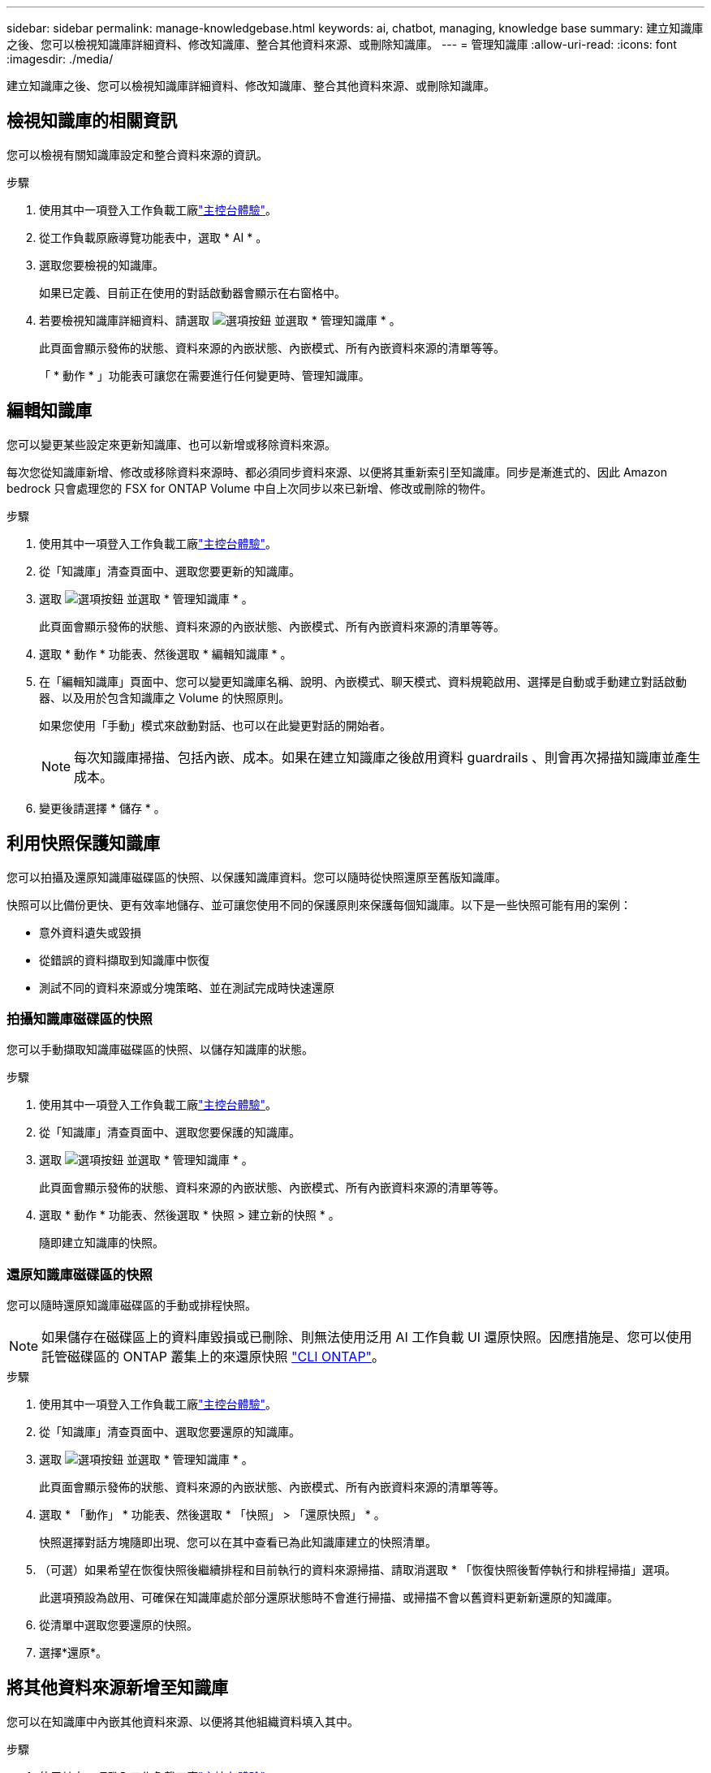 ---
sidebar: sidebar 
permalink: manage-knowledgebase.html 
keywords: ai, chatbot, managing, knowledge base 
summary: 建立知識庫之後、您可以檢視知識庫詳細資料、修改知識庫、整合其他資料來源、或刪除知識庫。 
---
= 管理知識庫
:allow-uri-read: 
:icons: font
:imagesdir: ./media/


[role="lead"]
建立知識庫之後、您可以檢視知識庫詳細資料、修改知識庫、整合其他資料來源、或刪除知識庫。



== 檢視知識庫的相關資訊

您可以檢視有關知識庫設定和整合資料來源的資訊。

.步驟
. 使用其中一項登入工作負載工廠link:https://docs.netapp.com/us-en/workload-setup-admin/console-experiences.html["主控台體驗"^]。
. 從工作負載原廠導覽功能表中，選取 * AI * 。
. 選取您要檢視的知識庫。
+
如果已定義、目前正在使用的對話啟動器會顯示在右窗格中。

. 若要檢視知識庫詳細資料、請選取 image:icon-action.png["選項按鈕"] 並選取 * 管理知識庫 * 。
+
此頁面會顯示發佈的狀態、資料來源的內嵌狀態、內嵌模式、所有內嵌資料來源的清單等等。

+
「 * 動作 * 」功能表可讓您在需要進行任何變更時、管理知識庫。





== 編輯知識庫

您可以變更某些設定來更新知識庫、也可以新增或移除資料來源。

每次您從知識庫新增、修改或移除資料來源時、都必須同步資料來源、以便將其重新索引至知識庫。同步是漸進式的、因此 Amazon bedrock 只會處理您的 FSX for ONTAP Volume 中自上次同步以來已新增、修改或刪除的物件。

.步驟
. 使用其中一項登入工作負載工廠link:https://docs.netapp.com/us-en/workload-setup-admin/console-experiences.html["主控台體驗"^]。
. 從「知識庫」清查頁面中、選取您要更新的知識庫。
. 選取 image:icon-action.png["選項按鈕"] 並選取 * 管理知識庫 * 。
+
此頁面會顯示發佈的狀態、資料來源的內嵌狀態、內嵌模式、所有內嵌資料來源的清單等等。

. 選取 * 動作 * 功能表、然後選取 * 編輯知識庫 * 。
. 在「編輯知識庫」頁面中、您可以變更知識庫名稱、說明、內嵌模式、聊天模式、資料規範啟用、選擇是自動或手動建立對話啟動器、以及用於包含知識庫之 Volume 的快照原則。
+
如果您使用「手動」模式來啟動對話、也可以在此變更對話的開始者。

+

NOTE: 每次知識庫掃描、包括內嵌、成本。如果在建立知識庫之後啟用資料 guardrails 、則會再次掃描知識庫並產生成本。

. 變更後請選擇 * 儲存 * 。




== 利用快照保護知識庫

您可以拍攝及還原知識庫磁碟區的快照、以保護知識庫資料。您可以隨時從快照還原至舊版知識庫。

快照可以比備份更快、更有效率地儲存、並可讓您使用不同的保護原則來保護每個知識庫。以下是一些快照可能有用的案例：

* 意外資料遺失或毀損
* 從錯誤的資料擷取到知識庫中恢復
* 測試不同的資料來源或分塊策略、並在測試完成時快速還原




=== 拍攝知識庫磁碟區的快照

您可以手動擷取知識庫磁碟區的快照、以儲存知識庫的狀態。

.步驟
. 使用其中一項登入工作負載工廠link:https://docs.netapp.com/us-en/workload-setup-admin/console-experiences.html["主控台體驗"^]。
. 從「知識庫」清查頁面中、選取您要保護的知識庫。
. 選取 image:icon-action.png["選項按鈕"] 並選取 * 管理知識庫 * 。
+
此頁面會顯示發佈的狀態、資料來源的內嵌狀態、內嵌模式、所有內嵌資料來源的清單等等。

. 選取 * 動作 * 功能表、然後選取 * 快照 > 建立新的快照 * 。
+
隨即建立知識庫的快照。





=== 還原知識庫磁碟區的快照

您可以隨時還原知識庫磁碟區的手動或排程快照。


NOTE: 如果儲存在磁碟區上的資料庫毀損或已刪除、則無法使用泛用 AI 工作負載 UI 還原快照。因應措施是、您可以使用託管磁碟區的 ONTAP 叢集上的來還原快照 https://docs.netapp.com/us-en/ontap-cli/volume-snapshot-restore.html["CLI ONTAP"^]。

.步驟
. 使用其中一項登入工作負載工廠link:https://docs.netapp.com/us-en/workload-setup-admin/console-experiences.html["主控台體驗"^]。
. 從「知識庫」清查頁面中、選取您要還原的知識庫。
. 選取 image:icon-action.png["選項按鈕"] 並選取 * 管理知識庫 * 。
+
此頁面會顯示發佈的狀態、資料來源的內嵌狀態、內嵌模式、所有內嵌資料來源的清單等等。

. 選取 * 「動作」 * 功能表、然後選取 * 「快照」 > 「還原快照」 * 。
+
快照選擇對話方塊隨即出現、您可以在其中查看已為此知識庫建立的快照清單。

. （可選）如果希望在恢復快照後繼續排程和目前執行的資料來源掃描、請取消選取 * 「恢復快照後暫停執行和排程掃描」選項。
+
此選項預設為啟用、可確保在知識庫處於部分還原狀態時不會進行掃描、或掃描不會以舊資料更新新還原的知識庫。

. 從清單中選取您要還原的快照。
. 選擇*還原*。




== 將其他資料來源新增至知識庫

您可以在知識庫中內嵌其他資料來源、以便將其他組織資料填入其中。

.步驟
. 使用其中一項登入工作負載工廠link:https://docs.netapp.com/us-en/workload-setup-admin/console-experiences.html["主控台體驗"^]。
. 從「知識庫」清查頁面中、選取您要新增資料來源的知識庫。
. 選取 image:icon-action.png["選項按鈕"] 並選取 * 新增資料來源 * 。
. * 選取檔案系統 * ：選取資料來源檔案所在的 ONTAP 檔案系統的 FSX ，然後選取 * 下一步 * 。
. * 選取磁碟區 * ：選取資料來源檔案所在的磁碟區、然後選取 * 下一步 * 。
+
選取使用 SMB 傳輸協定儲存的檔案時、您需要輸入 Active Directory 資訊、其中包括網域、 IP 位址、使用者名稱和密碼。

. * 選取資料來源 * ：根據您儲存檔案的位置選取資料來源位置。這可以是整個磁碟區、或只是磁碟區中的特定資料夾或子資料夾、然後選取 * 下一步 * 。
. * 定義 AI 參數 * ：在 * 區塊策略 * 區段中、定義當資料來源與知識庫整合時、 GenAI 引擎如何將資料來源內容分割成區塊。您可以選擇下列其中一個策略：
+
** * 多重句子區塊 * ：將資料來源中的資訊組織成句子定義的區塊。您可以選擇每個區塊中包含多少句話（最多 100 句）。
** * 重疊區塊 * ：將資料來源中的資訊組織成字元定義區塊、以重疊鄰近區塊。您可以選擇每個區塊的字元大小、以及每個區塊與相鄰區塊重疊的量。您可以設定 50 到 3000 個字元之間的區塊大小、以及介於 1 到 99% 之間的重疊百分比。
+

NOTE: 選擇高重疊百分比可大幅增加儲存需求、只需稍微改善擷取準確度。



. 在 * 權限感知 * 區段中、只有當您選取的資料來源位於使用 SMB 通訊協定的磁碟區上時、才能使用、您可以啟用或停用選取：
+
** * 已啟用 * ：存取此知識庫的聊天機器人程式使用者只能從其存取的資料來源取得查詢回應。
** * 停用 * ：聊天機器人程式的使用者將會使用所有整合式資料來源的內容接收回應。


. 選取 * 新增 * 將此資料來源新增至您的知識庫。


.結果
資料來源已整合至您的知識庫。



== 將資料來源與知識庫同步

資料來源會每天自動與相關知識庫同步一次、以便在聊天機器人程式中反映任何資料來源變更。如果您變更任何資料來源、而且想要立即同步處理資料、您可以執行隨需同步。

同步是漸進式的、所以 Amazon bedrock 只會處理資料來源中自上次同步以來已新增、修改或刪除的物件。

.步驟
. 使用其中一項登入工作負載工廠link:https://docs.netapp.com/us-en/workload-setup-admin/console-experiences.html["主控台體驗"^]。
. 從「知識庫」清查頁面中、選取您要同步的知識庫。
. 選取 image:icon-action.png["選項按鈕"] 並選取 * 管理知識庫 * 。
. 選取 * 動作 * 功能表、然後選取 * 立即掃描 * 。
+
您會看到一則訊息、指出正在掃描資料來源、以及掃描完成後的最後一則訊息。



.結果
知識庫會與附加的資料來源同步、任何作用中的聊天機器人程式都會從您的資料來源開始使用最新資訊。



== 建立知識庫之前、請先評估聊天模式

您可以在建立知識庫之前評估可用的基礎聊天模型、以便查看哪些模型最適合您的實作。由於各 AWS 地區的機型支援不盡相同、請參閱 https://docs.aws.amazon.com/bedrock/latest/userguide/models-regions.html["此 AWS 文件頁面"^] 、確認您可以在計畫部署知識庫的地區使用哪些機型。


NOTE: 只有在知識庫庫存頁面中沒有知識庫時、才能使用此功能。

.步驟
. 使用其中一項登入工作負載工廠link:https://docs.netapp.com/us-en/workload-setup-admin/console-experiences.html["主控台體驗"^]。
. 您可以在「知識庫」的庫存頁面上、選擇交談模式的選項、就在交談機器人的頁面右側。
. 從清單中選取聊天模式、然後在提示區域中輸入一組問題、以查看聊天機器人如何回應。
. 請嘗試多種模式、看看哪種模式最適合您的實作。


.結果
建立知識庫時、請使用該聊天模式。



== 解除發佈您的知識庫

當您發佈知識庫以將其與某個 chatbot 應用程式整合之後、如果您想要停用 chatbot 應用程式來存取知識庫、就可以將其解除發佈。

解除發佈知識庫會停止任何聊天應用程式的運作。可存取知識庫的唯一 API 端點會停用。

.步驟
. 使用其中一項登入工作負載工廠link:https://docs.netapp.com/us-en/workload-setup-admin/console-experiences.html["主控台體驗"^]。
. 從「知識庫」清查頁面中、選取您要解除發佈的知識庫。
. 選取 image:icon-action.png["選項按鈕"] 並選取 * 管理知識庫 * 。
+
此頁面會顯示發佈的狀態、資料來源的內嵌狀態、內嵌模式、以及所有內嵌資料來源的清單。

. 選取 * 動作 * 功能表、然後選取 * 解除發佈 * 。


.結果
知識庫已停用、無法再由 chatbot 應用程式存取。



== 刪除知識庫

如果您不再需要知識庫、可以將其刪除。當您刪除知識庫時，知識庫會從工作負載原廠移除，並刪除內含知識庫的磁碟區。任何使用知識庫的應用程式或聊天機器人程式都將停止運作。刪除知識庫是不可還原的。

刪除知識庫時、您也應該解除知識庫與任何與其相關的代理程式的關聯、以便完全刪除與知識庫相關的所有資源。

.步驟
. 使用其中一項登入工作負載工廠link:https://docs.netapp.com/us-en/workload-setup-admin/console-experiences.html["主控台體驗"^]。
. 從「知識庫」清查頁面中、選取您要刪除的知識庫。
. 選取 image:icon-action.png["選項按鈕"] 並選取 * 管理知識庫 * 。
. 選取 * 動作 * 功能表、然後選取 * 刪除知識庫 * 。
. 在刪除知識庫對話方塊中、確認您要刪除它、然後選取 * 刪除 * 。


.結果
知識庫會從工作負載工廠移除，並刪除其相關的磁碟區。
